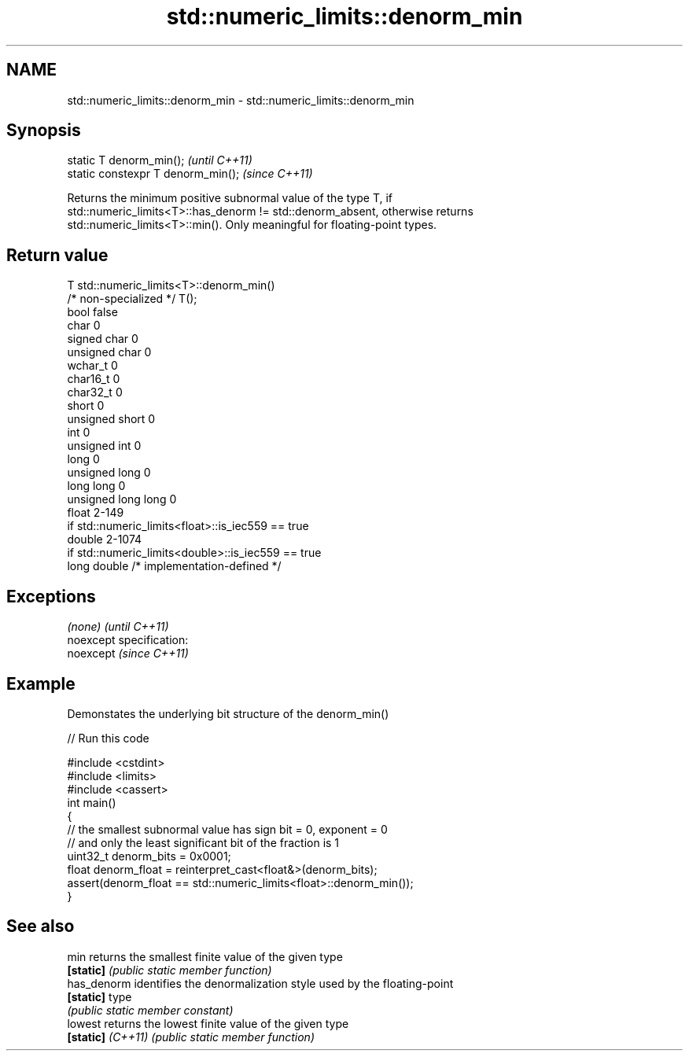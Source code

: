 .TH std::numeric_limits::denorm_min 3 "Nov 25 2015" "2.0 | http://cppreference.com" "C++ Standard Libary"
.SH NAME
std::numeric_limits::denorm_min \- std::numeric_limits::denorm_min

.SH Synopsis
   static T denorm_min();            \fI(until C++11)\fP
   static constexpr T denorm_min();  \fI(since C++11)\fP

   Returns the minimum positive subnormal value of the type T, if
   std::numeric_limits<T>::has_denorm != std::denorm_absent, otherwise returns
   std::numeric_limits<T>::min(). Only meaningful for floating-point types.

.SH Return value

   T                     std::numeric_limits<T>::denorm_min()
   /* non-specialized */ T();
   bool                  false
   char                  0
   signed char           0
   unsigned char         0
   wchar_t               0
   char16_t              0
   char32_t              0
   short                 0
   unsigned short        0
   int                   0
   unsigned int          0
   long                  0
   unsigned long         0
   long long             0
   unsigned long long    0
   float                 2-149
                         if std::numeric_limits<float>::is_iec559 == true
   double                2-1074
                         if std::numeric_limits<double>::is_iec559 == true
   long double           /* implementation-defined */

.SH Exceptions

   \fI(none)\fP                    \fI(until C++11)\fP
   noexcept specification:  
   noexcept                  \fI(since C++11)\fP
     

.SH Example

   Demonstates the underlying bit structure of the denorm_min()

   
// Run this code

 #include <cstdint>
 #include <limits>
 #include <cassert>
 int main()
 {
     // the smallest subnormal value has sign bit = 0, exponent = 0
     // and only the least significant bit of the fraction is 1
     uint32_t denorm_bits = 0x0001;
     float denorm_float = reinterpret_cast<float&>(denorm_bits);
     assert(denorm_float == std::numeric_limits<float>::denorm_min());
 }

.SH See also

   min              returns the smallest finite value of the given type
   \fB[static]\fP         \fI(public static member function)\fP 
   has_denorm       identifies the denormalization style used by the floating-point
   \fB[static]\fP         type
                    \fI(public static member constant)\fP 
   lowest           returns the lowest finite value of the given type
   \fB[static]\fP \fI(C++11)\fP \fI(public static member function)\fP 
